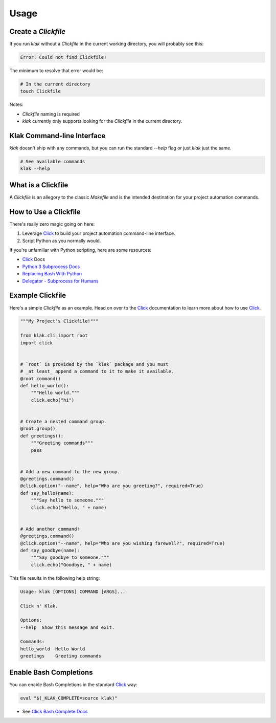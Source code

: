 .. _Click: http://click.pocoo.org/6/
.. _Issues: https://github.com/aubricus/klak/issues
.. _Python 3 Subprocess Docs: https://docs.python.org/3/library/subprocess.html
.. _Replacing Bash With Python: https://github.com/ninjaaron/replacing-bash-scripting-with-python#replacing-sed-grep-awk-etc-python-regex
.. _Delegator - Subprocess for Humans: https://github.com/kennethreitz/delegator.py

=====
Usage
=====

Create a `Clickfile`
--------------------

If you run `klak` without a `Clickfile` in the current working directory, you will probably see this:

.. code-block:: console

    Error: Could not find Clickfile!

The minimum to resolve that error would be:

.. code-block:: console

    # In the current directory
    touch Clickfile

Notes:

- `Clickfile` naming is required
- `klak` currently only supports looking for the `Clickfile` in the current directory.


Klak Command-line Interface
---------------------------

`klak` doesn't ship with any commands, but you can run the standard `--help` flag or just `klak` just the same.

.. code-block:: console

    # See available commands
    klak --help


What is a Clickfile
--------------------

A `Clickfile` is an allegory to the classic `Makefile` and is the intended destination for your project automation commands.


How to Use a Clickfile
----------------------

There's really zero magic going on here:

1. Leverage `Click`_ to build your project automation command-line interface.
2. Script Python as you normally would.

If you're unfamiliar with Python scripting, here are some resources:

- `Click`_ Docs
- `Python 3 Subprocess Docs`_
- `Replacing Bash With Python`_
- `Delegator - Subprocess for Humans`_

Example Clickfile
-----------------

Here's a simple `Clickfile` as an example. Head on over to the `Click`_ documentation to learn more about how to use `Click`_.

.. code-block:: python

    """My Project's Clickfile!"""

    from klak.cli import root
    import click


    # `root` is provided by the `klak` package and you must
    # _at least_ append a command to it to make it available.
    @root.command()
    def hello_world():
        """Hello world."""
        click.echo("hi")


    # Create a nested command group.
    @root.group()
    def greetings():
        """Greeting commands"""
        pass


    # Add a new command to the new group.
    @greetings.command()
    @click.option("--name", help="Who are you greeting?", required=True)
    def say_hello(name):
        """Say hello to someone."""
        click.echo("Hello, " + name)


    # Add another command!
    @greetings.command()
    @click.option("--name", help="Who are you wishing farewell?", required=True)
    def say_goodbye(name):
        """Say goodbye to someone."""
        click.echo("Goodbye, " + name)

This file results in the following help string:

.. code-block:: console

    Usage: klak [OPTIONS] COMMAND [ARGS]...

    Click n' Klak.

    Options:
    --help  Show this message and exit.

    Commands:
    hello_world  Hello World
    greetings    Greeting commands

Enable Bash Completions
-----------------------

You can enable Bash Completions in the standard `Click`_ way:

.. code-block:: console

    eval "$(_KLAK_COMPLETE=source klak)"

* See `Click Bash Complete Docs <http://click.pocoo.org/6/bashcomplete/>`_
